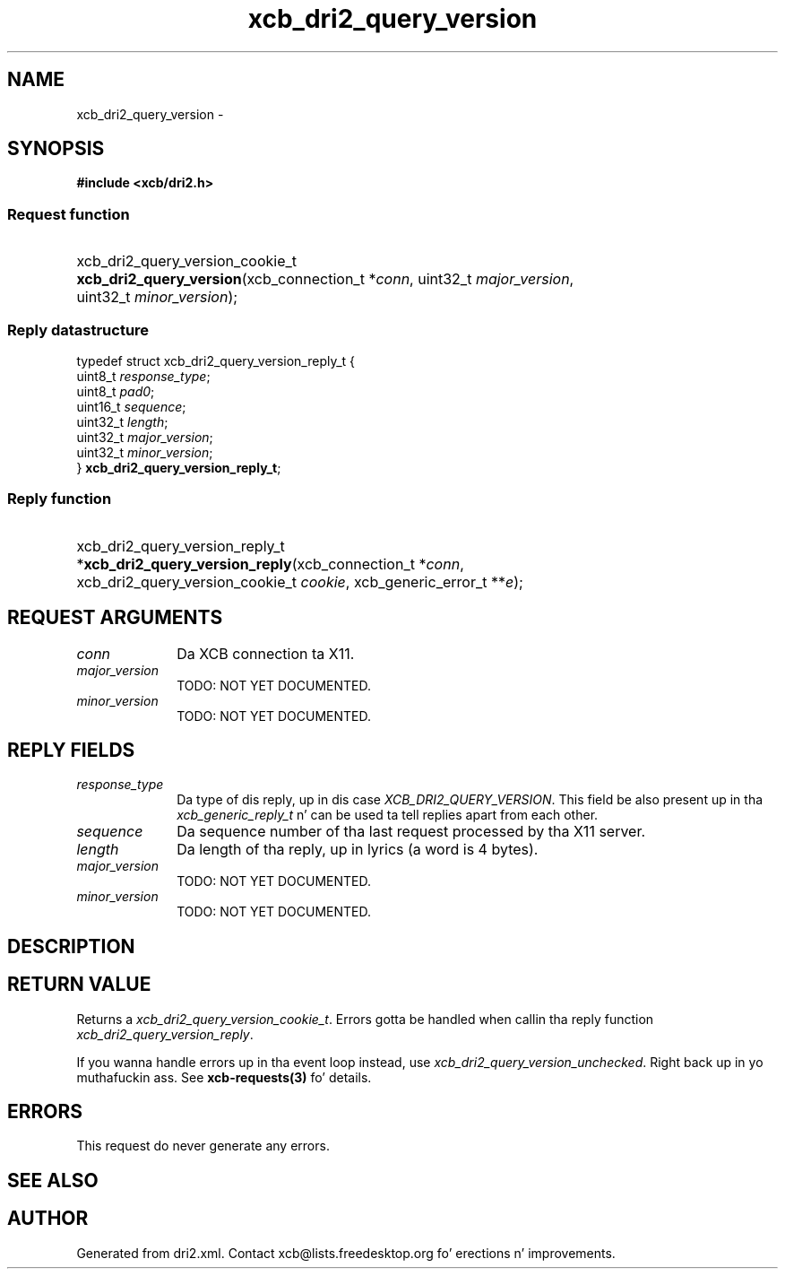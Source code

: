 .TH xcb_dri2_query_version 3  2013-08-04 "XCB" "XCB Requests"
.ad l
.SH NAME
xcb_dri2_query_version \- 
.SH SYNOPSIS
.hy 0
.B #include <xcb/dri2.h>
.SS Request function
.HP
xcb_dri2_query_version_cookie_t \fBxcb_dri2_query_version\fP(xcb_connection_t\ *\fIconn\fP, uint32_t\ \fImajor_version\fP, uint32_t\ \fIminor_version\fP);
.PP
.SS Reply datastructure
.nf
.sp
typedef struct xcb_dri2_query_version_reply_t {
    uint8_t  \fIresponse_type\fP;
    uint8_t  \fIpad0\fP;
    uint16_t \fIsequence\fP;
    uint32_t \fIlength\fP;
    uint32_t \fImajor_version\fP;
    uint32_t \fIminor_version\fP;
} \fBxcb_dri2_query_version_reply_t\fP;
.fi
.SS Reply function
.HP
xcb_dri2_query_version_reply_t *\fBxcb_dri2_query_version_reply\fP(xcb_connection_t\ *\fIconn\fP, xcb_dri2_query_version_cookie_t\ \fIcookie\fP, xcb_generic_error_t\ **\fIe\fP);
.br
.hy 1
.SH REQUEST ARGUMENTS
.IP \fIconn\fP 1i
Da XCB connection ta X11.
.IP \fImajor_version\fP 1i
TODO: NOT YET DOCUMENTED.
.IP \fIminor_version\fP 1i
TODO: NOT YET DOCUMENTED.
.SH REPLY FIELDS
.IP \fIresponse_type\fP 1i
Da type of dis reply, up in dis case \fIXCB_DRI2_QUERY_VERSION\fP. This field be also present up in tha \fIxcb_generic_reply_t\fP n' can be used ta tell replies apart from each other.
.IP \fIsequence\fP 1i
Da sequence number of tha last request processed by tha X11 server.
.IP \fIlength\fP 1i
Da length of tha reply, up in lyrics (a word is 4 bytes).
.IP \fImajor_version\fP 1i
TODO: NOT YET DOCUMENTED.
.IP \fIminor_version\fP 1i
TODO: NOT YET DOCUMENTED.
.SH DESCRIPTION
.SH RETURN VALUE
Returns a \fIxcb_dri2_query_version_cookie_t\fP. Errors gotta be handled when callin tha reply function \fIxcb_dri2_query_version_reply\fP.

If you wanna handle errors up in tha event loop instead, use \fIxcb_dri2_query_version_unchecked\fP. Right back up in yo muthafuckin ass. See \fBxcb-requests(3)\fP fo' details.
.SH ERRORS
This request do never generate any errors.
.SH SEE ALSO
.SH AUTHOR
Generated from dri2.xml. Contact xcb@lists.freedesktop.org fo' erections n' improvements.
